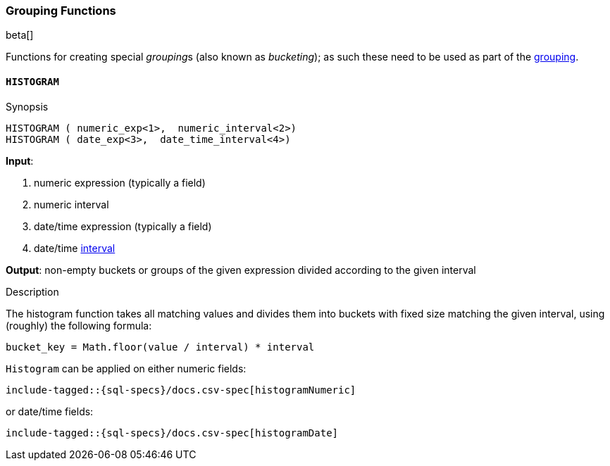 [role="xpack"]
[testenv="basic"]
[[sql-functions-grouping]]
=== Grouping Functions

beta[]

Functions for creating special __grouping__s (also known as _bucketing_); as such these need to be used
as part of the <<sql-syntax-group-by, grouping>>.

[[sql-functions-grouping-histogram]]
==== `HISTOGRAM`

.Synopsis
[source, sql]
----
HISTOGRAM ( numeric_exp<1>,  numeric_interval<2>)
HISTOGRAM ( date_exp<3>,  date_time_interval<4>)
----

*Input*:

<1> numeric expression (typically a field)
<2> numeric interval
<3> date/time expression (typically a field)
<4> date/time <<sql-functions-datetime-interval, interval>>

*Output*: non-empty buckets or groups of the given expression divided according to the given interval

.Description

The histogram function takes all matching values and divides them into buckets with fixed size matching the given interval, using (roughly) the following formula:

[source, sql]
----
bucket_key = Math.floor(value / interval) * interval
----

`Histogram` can be applied on either numeric fields:


["source","sql",subs="attributes,callouts,macros"]
----
include-tagged::{sql-specs}/docs.csv-spec[histogramNumeric]
----

or date/time fields:

["source","sql",subs="attributes,callouts,macros"]
----
include-tagged::{sql-specs}/docs.csv-spec[histogramDate]
----


